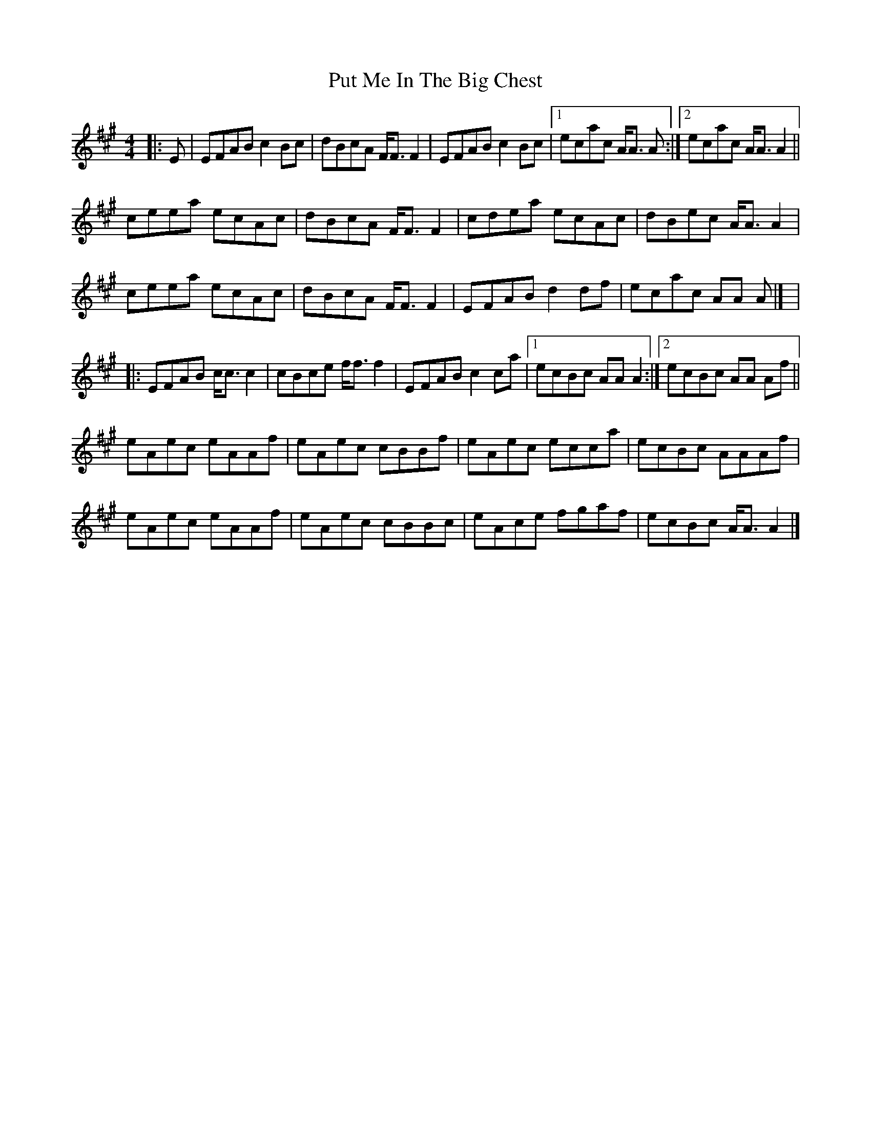 X: 9
T: Put Me In The Big Chest
Z: ceolachan
S: https://thesession.org/tunes/3105#setting16225
R: reel
M: 4/4
L: 1/8
K: Amaj
|: E | EFAB c2 Bc | dBcA F<F F2 | EFAB c2 Bc |[1 ecac A<A A :|[2 ecac A<A A2 ||ceea ecAc | dBcA F<F F2 | cdea ecAc | dBec A<A A2 |ceea ecAc | dBcA F<F F2 | EFAB d2 df | ecac AA A |] ||: EFAB c<c c2 | cBce f<f f2 | EFAB c2 ca |[1 ecBc AA A2 :|[2 ecBc AA Af ||eAec eAAf | eAec cBBf | eAec ecca | ecBc AAAf |eAec eAAf | eAec cBBc | eAce fgaf | ecBc A<A A2 |]

